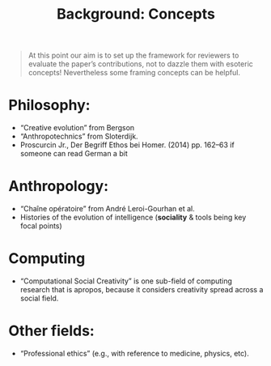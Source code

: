 #+title: Background: Concepts
#+roam_tags: HL

#+begin_quote
At this point our aim is to set up the framework for reviewers to
evaluate the paper’s contributions, not to dazzle them with esoteric
concepts!  Nevertheless some framing concepts can be helpful.
#+end_quote

* *Philosophy*:
- “Creative evolution” from Bergson
- “Anthropotechnics” from Sloterdijk.
- Proscurcin Jr., Der Begriff Ethos bei Homer. (2014) pp. 162–63 if someone can read German a bit
* *Anthropology*:
- “Chaîne opératoire” from André Leroi-Gourhan et al.
- Histories of the evolution of intelligence (*sociality* & tools being key focal points)
* *Computing*
- “Computational Social Creativity” is one sub-field of computing research that is apropos, because it considers creativity spread across a social field.
* Other fields:
- “Professional ethics” (e.g., with reference to medicine, physics, etc).

